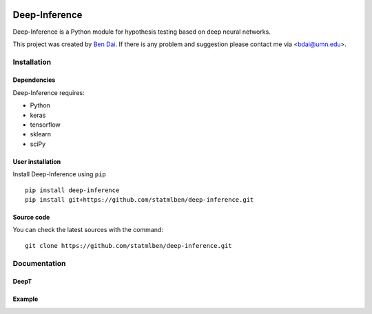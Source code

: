 .. -*- mode: rst -*-

|Keras|_ |Python3| |tensorflow|_

.. |Keras| image:: https://img.shields.io/badge/keras-tf.keras-red.svg
.. _Keras: https://keras.io/

.. |Python3| image:: https://img.shields.io/badge/python-3-green.svg

.. |tensorflow| image:: https://img.shields.io/badge/keras-tensorflow-green.svg
.. _tensorflow: https://www.tensorflow.org/

Deep-Inference
============

Deep-Inference is a Python module for hypothesis testing based on deep neural networks. 

This project was created by `Ben Dai <http://users.stat.umn.edu/~bdai/>`_. If there is any problem and suggestion please contact me via <bdai@umn.edu>.

Installation
------------

Dependencies
~~~~~~~~~~~~

Deep-Inference requires:

- Python
- keras
- tensorflow
- sklearn
- sciPy

User installation
~~~~~~~~~~~~~~~~~

Install Deep-Inference using ``pip`` ::

	pip install deep-inference
	pip install git+https://github.com/statmlben/deep-inference.git

Source code
~~~~~~~~~~~

You can check the latest sources with the command::

    git clone https://github.com/statmlben/deep-inference.git


Documentation
------------

DeepT
~~~~~~~~~~~~


Example
~~~~~~~~~~~~~~~~~
